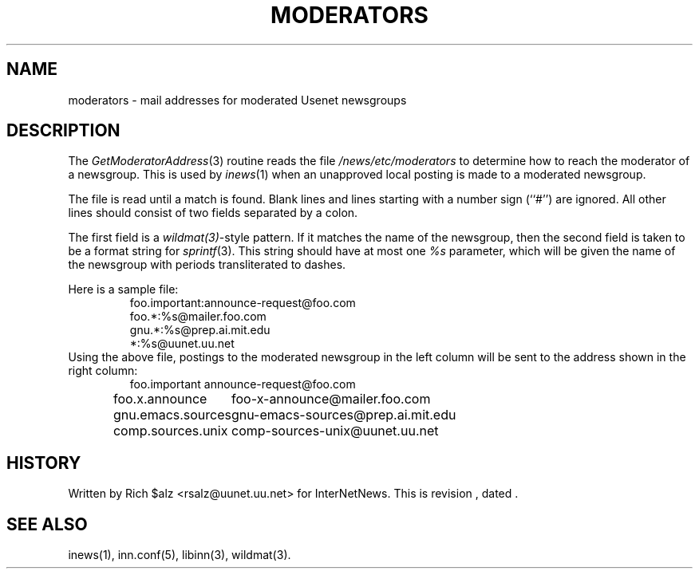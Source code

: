 .\" $Revision$
.TH MODERATORS 5
.SH NAME
moderators \- mail addresses for moderated Usenet newsgroups
.SH DESCRIPTION
The
.IR GetModeratorAddress (3)
routine reads the file
.\" =()<.I @<_PATH_MODERATORS>@>()=
.I /news/etc/moderators
to determine how to reach the moderator of a newsgroup.
This is used by
.IR inews (1)
when an unapproved local posting is made to a moderated newsgroup.
.PP
The file is read until a match is found.
Blank lines and lines starting with a number sign (``#'') are ignored.
All other lines should consist of two fields separated by a colon.
.PP
The first field is a
.IR wildmat(3) -style
pattern.
If it matches the name of the newsgroup, then the second field is taken to
be a format string for
.IR sprintf (3).
This string should have at most one
.I %s
parameter, which will be given the name of the newsgroup with periods
transliterated to dashes.
.PP
Here is a sample file:
.RS
.nf
foo.important:announce-request@foo.com
foo.*:%s@mailer.foo.com
gnu.*:%s@prep.ai.mit.edu
*:%s@uunet.uu.net
.fi
.RE
Using the above file, postings to the moderated newsgroup in the left
column will be sent to the address shown in the right column:
.RS
.nf
.ta \w'gnu.emacs.sources   'u
foo.important	announce-request@foo.com
foo.x.announce	foo-x-announce@mailer.foo.com
gnu.emacs.sources	gnu-emacs-sources@prep.ai.mit.edu
comp.sources.unix	comp-sources-unix@uunet.uu.net
.fi
.RE
.SH HISTORY
Written by Rich $alz <rsalz@uunet.uu.net> for InterNetNews.
.de R$
This is revision \\$3, dated \\$4.
..
.R$ $Id$
.SH "SEE ALSO"
inews(1), inn.conf(5), libinn(3), wildmat(3).
